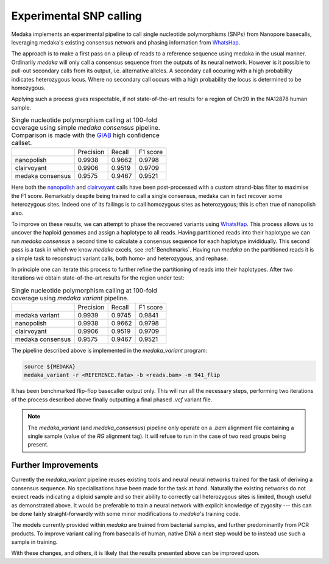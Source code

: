 Experimental SNP calling
========================

Medaka implements an experimental pipeline to call single nucleotide
polymorphisms (SNPs) from Nanopore basecalls, leveraging medaka's existing
consensus network and phasing information from `WhatsHap
<https://whatshap.readthedocs.io>`_.

The approach is to make a first pass on a pileup of reads to a reference
sequence using medaka in the usual manner. Ordinarily `medaka` will only call a
consensus sequence from the outputs of its neural network. However is it
possible to pull-out secondary calls from its output, i.e.  alternative
alleles. A secondary call occuring with a high probability indicates
heterozygous locus. Where no secondary call occurs with a high probability the
locus is determined to be homozygous.

Applying such a process gives respectable, if not state-of-the-art results for
a region of Chr20 in the NA12878 human sample.

.. table::
    Single nucleotide polymorphism calling at 100-fold coverage using
    simple `medaka consensus` pipeline. Comparison
    is made with the `GIAB <http://jimb.stanford.edu/giab-resources/>`_
    high confidence callset.

    +------------------+-----------+--------+----------+
    |                  | Precision | Recall | F1 score |
    +------------------+-----------+--------+----------+
    | nanopolish       | 0.9938    | 0.9662 | 0.9798   |
    +------------------+-----------+--------+----------+
    | clairvoyant      | 0.9906    | 0.9519 | 0.9709   |
    +------------------+-----------+--------+----------+
    | medaka consensus | 0.9575    | 0.9467 | 0.9521   |
    +------------------+-----------+--------+----------+

Here both the `nanopolish <https://github.com/jts/nanopolish>`_ and
`clairvoyant <https://github.com/aquaskyline/Clairvoyante>`_ calls have been
post-processed with a custom strand-bias filter to maximise the F1 score.
Remarkably despite being trained to call a single consensus, medaka can in fact
recover some heterozygous sites. Indeed one of its failings is to call
homozygous sites as heterozygous; this is often true of nanopolish also.

To improve on these results, we can attempt to phase the recovered variants
using `WhatsHap <https://whatshap.readthedocs.io>`_. This process allows us to
uncover the haploid genomes and assign a haplotype to all reads. Having
partitioned reads into their haplotype we can run `medaka consensus` a second
time to calculate a consensus sequence for each haplotype invididually. This
second pass is a task in which we know `medaka` excels, see :ref:`Benchmarks`.
Having run `medaka` on the partitioned reads it is a simple task to reconstruct
variant calls, both homo- and heterozygous, and rephase.

In principle one can iterate this process to further refine the partitioning of
reads into their haplotypes. After two iterations we obtain state-of-the-art
results for the region under test:

.. table::
    Single nucleotide polymorphism calling at 100-fold coverage using
    `medaka variant` pipeline.

    +------------------+-----------+--------+----------+
    |                  | Precision | Recall | F1 score |
    +------------------+-----------+--------+----------+
    | medaka variant   | 0.9939    | 0.9745 | 0.9841   |
    +------------------+-----------+--------+----------+
    | nanopolish       | 0.9938    | 0.9662 | 0.9798   |
    +------------------+-----------+--------+----------+
    | clairvoyant      | 0.9906    | 0.9519 | 0.9709   |
    +------------------+-----------+--------+----------+
    | medaka consensus | 0.9575    | 0.9467 | 0.9521   |
    +------------------+-----------+--------+----------+

The pipeline described above is implemented in the `medaka_variant` program:

.. code-block:: bash

    source ${MEDAKA}
    medaka_variant -r <REFERENCE.fata> -b <reads.bam> -m 941_flip

It has been benchmarked flip-flop basecaller output only. This will run all
the necessary steps, performing two iterations of the process described above
finally outputting a final phased `.vcf` variant file.

.. note::

    The `medaka_variant` (and `medaka_consensus`) pipeline only operate on
    a `.bam` alignment file containing a single sample (value of the `RG`
    alignment tag). It will refuse to run in the case of two read groups
    being present.


Further Improvements
--------------------

Currently the `medaka_variant` pipeline reuses existing tools and neural neural
networks trained for the task of deriving a consensus sequence. No
specialisations have been made for the task at hand. Naturally the existing
networks do not expect reads indicating a diploid sample and so their ability
to correctly call heterozygous sites is limited, though useful as demonstrated
above. It would be preferable to train a neural network with explicit knowledge
of zygosity --- this can be done fairly straight-forwardly with some minor
modifications to `medaka`'s training code.

The models currently provided within `medaka` are trained from bacterial
samples, and further predominantly from PCR products. To improve variant
calling from basecalls of human, native DNA a next step would be to instead use
such a sample in training.

With these changes, and others, it is likely that the results presented above
can be improved upon.
